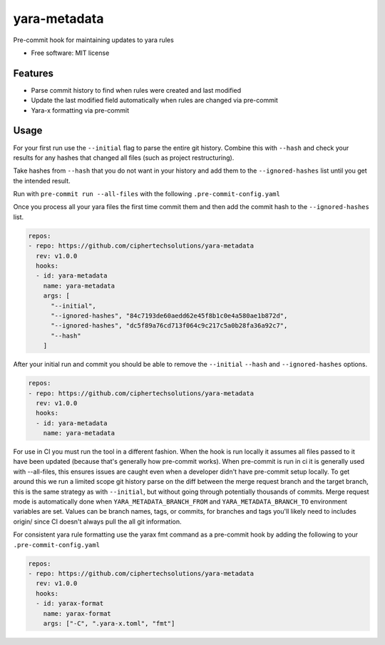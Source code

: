 =============
yara-metadata
=============

Pre-commit hook for maintaining updates to yara rules


* Free software: MIT license


Features
--------

* Parse commit history to find when rules were created and last modified
* Update the last modified field automatically when rules are changed via pre-commit
* Yara-x formatting via pre-commit

Usage
-----


For your first run use the ``--initial`` flag to parse the entire git history.  Combine this with ``--hash`` and check your results for any hashes that changed all files (such as project restructuring).

Take hashes from ``--hash`` that you do not want in your history and add them to the ``--ignored-hashes`` list until you get the intended result.

Run with ``pre-commit run --all-files`` with the following ``.pre-commit-config.yaml``

Once you process all your yara files the first time commit them and then add the commit hash to the ``--ignored-hashes`` list.

.. code-block::

    repos:
    - repo: https://github.com/ciphertechsolutions/yara-metadata
      rev: v1.0.0
      hooks:
      - id: yara-metadata
        name: yara-metadata
        args: [
          "--initial",
          "--ignored-hashes", "84c7193de60aedd62e45f8b1c0e4a580ae1b872d",
          "--ignored-hashes", "dc5f89a76cd713f064c9c217c5a0b28fa36a92c7",
          "--hash"
        ]

After your initial run and commit you should be able to remove the ``--initial`` ``--hash`` and ``--ignored-hashes`` options.

.. code-block::

    repos:
    - repo: https://github.com/ciphertechsolutions/yara-metadata
      rev: v1.0.0
      hooks:
      - id: yara-metadata
        name: yara-metadata

For use in CI you must run the tool in a different fashion.  When the hook is run locally it assumes all files passed to it have been updated (because that's generally how pre-commit works).
When pre-commit is run in ci it is generally used with --all-files, this ensures issues are caught even when a developer didn't have pre-commit setup locally.
To get around this we run a limited scope git history parse on the diff between the merge request branch and the target branch, this is the same strategy as with ``--initial``, 
but without going through potentially thousands of commits.  Merge request mode is automatically done when ``YARA_METADATA_BRANCH_FROM`` and ``YARA_METADATA_BRANCH_TO`` environment variables are set.
Values can be branch names, tags, or commits, for branches and tags you'll likely need to includes origin/ since CI doesn't always pull the all git information.


For consistent yara rule formatting use the yarax fmt command as a pre-commit hook by adding the following to your ``.pre-commit-config.yaml``

.. code-block::

    repos:
    - repo: https://github.com/ciphertechsolutions/yara-metadata
      rev: v1.0.0
      hooks:
      - id: yarax-format
        name: yarax-format
        args: ["-C", ".yara-x.toml", "fmt"]
